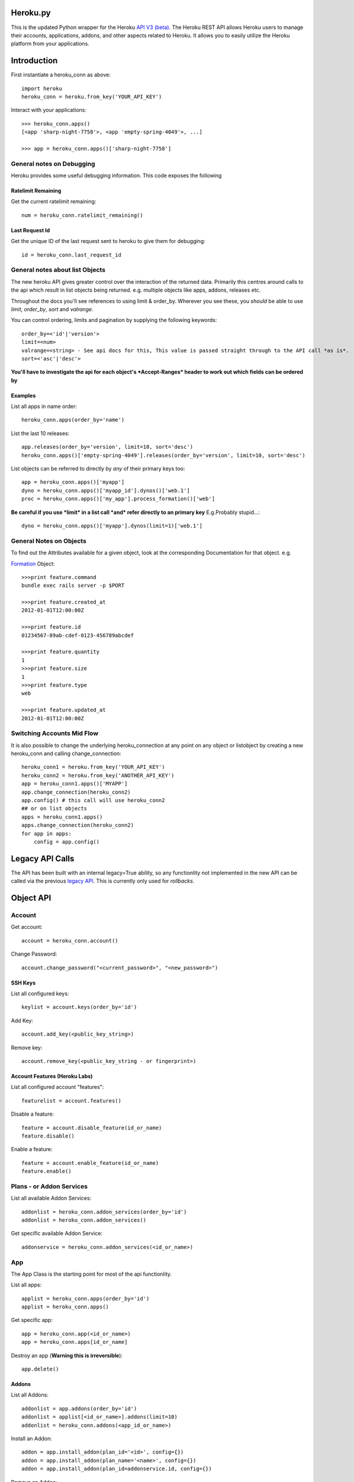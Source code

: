 Heroku.py
=========

This is the updated Python wrapper for the Heroku `API V3 (beta). <https://devcenter.heroku.com/articles/platform-api-reference>`_ 
The Heroku REST API allows Heroku users to manage their accounts, applications, addons, and
other aspects related to Heroku. It allows you to easily utilize the Heroku
platform from your applications.

Introduction
===========

First instantiate a heroku_conn as above::
    
    import heroku
    heroku_conn = heroku.from_key('YOUR_API_KEY')

Interact with your applications::

    >>> heroku_conn.apps()
    [<app 'sharp-night-7758'>, <app 'empty-spring-4049'>, ...]

    >>> app = heroku_conn.apps()['sharp-night-7758']

General notes on Debugging
--------------------------

Heroku provides some useful debugging information. This code exposes the following

Ratelimit Remaining
~~~~~~~~~~~~~~~~~~~

Get the current ratelimit remaining::

    num = heroku_conn.ratelimit_remaining()

Last Request Id
~~~~~~~~~~~~~~~

Get the unique ID of the last request sent to heroku to give them for debugging::

    id = heroku_conn.last_request_id


General notes about list Objects
--------------------------------

The new heroku API gives greater control over the interaction of the returned data. Primarily this 
centres around calls to the api which result in list objects being returned. 
e.g. multiple objects like apps, addons, releases etc.

Throughout the docs you'll see references to using limit & order_by. Wherever you see these, you *should* be able to use *limit*, *order_by*, *sort* and *valrange*.

You can control ordering, limits and pagination by supplying the following keywords::

    order_by=<'id'|'version'>  
    limit=<num>
    valrange=<string> - See api docs for this, This value is passed straight through to the API call *as is*.
    sort=<'asc'|'desc'>

**You'll have to investigate the api for each object's *Accept-Ranges* header to work out which fields can be ordered by**

Examples
~~~~~~~~

List all apps in name order::

    heroku_conn.apps(order_by='name')

List the last 10 releases::

    app.releases(order_by='version', limit=10, sort='desc')
    heroku_conn.apps()['empty-spring-4049'].releases(order_by='version', limit=10, sort='desc')


List objects can be referred to directly by *any* of their primary keys too::

    app = heroku_conn.apps()['myapp']
    dyno = heroku_conn.apps()['myapp_id'].dynos()['web.1']
    proc = heroku_conn.apps()['my_app'].process_formation()['web']

**Be careful if you use *limit* in a list call *and* refer directly to an primary key** 
E.g.Probably stupid...::

    dyno = heroku_conn.apps()['myapp'].dynos(limit=1)['web.1']
    
General Notes on Objects
------------------------

To find out the Attributes available for a given object, look at the corresponding Documentation for that object.
e.g.

`Formation <https://devcenter.heroku.com/articles/platform-api-reference#formation>`_ Object::

    >>>print feature.command
    bundle exec rails server -p $PORT
    
    >>>print feature.created_at
    2012-01-01T12:00:00Z

    >>>print feature.id
    01234567-89ab-cdef-0123-456789abcdef

    >>>print feature.quantity
    1
    >>>print feature.size
    1
    >>>print feature.type
    web

    >>>print feature.updated_at
    2012-01-01T12:00:00Z

Switching Accounts Mid Flow
---------------------------

It is also possible to change the underlying heroku_connection at any point on any object or listobject by creating a new heroku_conn and calling change_connection::
    
    heroku_conn1 = heroku.from_key('YOUR_API_KEY')
    heroku_conn2 = heroku.from_key('ANOTHER_API_KEY')
    app = heroku_conn1.apps()['MYAPP']
    app.change_connection(heroku_conn2) 
    app.config() # this call will use heroku_conn2
    ## or on list objects
    apps = heroku_conn1.apps()
    apps.change_connection(heroku_conn2)
    for app in apps:
        config = app.config()

Legacy API Calls
================

The API has been built with an internal legacy=True ability, so any functionlity not implemented in the new API can be called via the previous `legacy API <https://legacy-api-docs.herokuapp.com/>`_. This is currently only used for *rollbacks*.


Object API
==========

Account
-------

Get account::

    account = heroku_conn.account()

Change Password::

    account.change_password("<current_password>", "<new_password>")

SSH Keys
~~~~

List all configured keys::

    keylist = account.keys(order_by='id')

Add Key::

    account.add_key(<public_key_string>)

Remove key::

    account.remove_key(<public_key_string - or fingerprint>)

Account Features (Heroku Labs)
~~~~~~~~~~~~~~~~~~~~~~~~~~~~~~

List all configured account "features"::

    featurelist = account.features()

Disable a feature::

    feature = account.disable_feature(id_or_name)
    feature.disable()

Enable a feature::

    feature = account.enable_feature(id_or_name)
    feature.enable()

Plans - or Addon Services
--------------

List all available Addon Services::

    addonlist = heroku_conn.addon_services(order_by='id')
    addonlist = heroku_conn.addon_services()

Get specific available Addon Service::

    addonservice = heroku_conn.addon_services(<id_or_name>)

App
--------

The App Class is the starting point for most of the api functionlity.

List all apps::

    applist = heroku_conn.apps(order_by='id')
    applist = heroku_conn.apps()

Get specific app::

    app = heroku_conn.app(<id_or_name>)
    app = heroku_conn.apps[id_or_name]

Destroy an app (**Warning this is irreversible**)::

    app.delete()

Addons
~~~~~~

List all Addons::

    addonlist = app.addons(order_by='id')
    addonlist = applist[<id_or_name>].addons(limit=10)
    addonlist = heroku_conn.addons(<app_id_or_name>)

Install an Addon::

    addon = app.install_addon(plan_id='<id>', config={})
    addon = app.install_addon(plan_name='<name>', config={})
    addon = app.install_addon(plan_id=addonservice.id, config={})

Remove an Addon::

    addon = app.remove_addon(<id>)
    addon = app.remove_addon(addonservice.id)
    addon.delete()

Update/Upgrade an Addon::

    addon = addon.upgrade(name='<name>', config={})

App Labs/Features
~~~~~~~~~~~~~

List all features::

    appfeaturelist = app.features()
    appfeaturelist = app.labs() #nicename for features()
    appfeaturelist = app.features(order_by='id', limit=10)

Add a Feature::

    appfeature = app.enable_feature(<feature_id_or_name>)

Remove a Feature::

    appfeature = app.disable_feature(<feature_id_or_name>)

App Transfers
~~~~~~~~~~~~~

List all Transfers::

    transferlist = app.transfers()
    transferlist = app.transfers(order_by='id', limit=10)

Create a Transfer::

    transfer = app.create_transfer(id=<user_id>)
    transfer = app.create_transfer(email=<valid_email>)

Delete a Transfer::

    deletedtransfer = app.delete_transfer(<transfer_id>)
    deletedtransfer = transfer.delete()

Update a Transfer's state::

    transfer.update(state)
    transfer.update("Pending")
    transfer.update("Declined")
    transfer.update("Accepted")
    
    
Collaborators
~~~~~~~~~~~~~

List all Collaborators::

    collaboratorlist = app.collaborators()
    collaboratorlist = app.collaborators(order_by='id')

Add a Collaborator::

    collaborator = app.add_collaborator(email=<valid_email>, silent=0)
    collaborator = app.add_collaborator(id=user_id, silent=0)
    collaborator = app.add_collaborator(id=user_id, silent=1) #don't send invitation email

Remove a Collaborator::

    collaborator = app.remove_collaborator(userid_or_email)

ConfigVars
~~~~~~~~~~

Get an apps config::

    config = app.config()

Add a config Variable::

    config['New_var'] = 'new_val'

Update a config Variable::

    config['Existing_var'] = 'new_val'

Remove a config Variable::

    del config['Existing_var']
    config['Existing_var'] = None

Update Multiple config Variables::

    # newconfig will always be a new ConfigVars object representing all config values for an app
    # i.e. there won't be partial configs
    newconfig = config.update({u'TEST1': u'A1', u'TEST2': u'A2', u'TEST3': u'A3'})
    newconfig = heroku_conn.update_appconfig(<app_id_or_name>, {u'TEST1': u'A1', u'TEST2': u'A2', u'TEST3': u'A3'})
    newconfig = app.update_config({u'TEST1': u'A1', u'TEST2': u'A2', u'TEST3': u'A3'})

Check if a var exists::

    if 'KEY' in config:
        print "KEY = {0}".format(config[KEY])

Get dict of config vars::

    my_dict = config.to_dict()

Domains
~~~~~~~

Get a list of domains configured for this app::
    
    domainlist = app.domains(order_by='id')

Add a domain to this app::

    domain = app.add_domain('domain_hostname')

Remove a domain from an app::

    domain = app.remove_domain('domain_hostname')

Dynos & Process Formations
~~~~~~~~~~~~~~~~~~~~~~~~~~

Dynos
_______

Dynos represent all your running dyno processes. Use dynos to investigate whats running on your app.
Use Dynos to create one off processes/run commands.

**You don't "scale" dyno Processes. You "scale" Formation Processes. See Formations section Below**

Get a list of running dynos::

    dynolist = app.dynos()
    dynolist = app.dynos(order_by='id')

Kill a dyno::

    app.kill_dyno(<dyno_id_or_name>)
    app.dynos['run.1'].kill()
    dyno.kill()

**Restarting your dynos is achieved by killing existing dynos, and allowing heroku to auto start them. A Handy wrapper for this proceses has been provided below.**

*N.B. This will only restart Formation processes, it will not kill off other processes.*

Restart a Dyno::

    #a simple wrapper around dyno.kill() with run protection so won't kill any proc of type='run' e.g. 'run.1'
    dyno.restart()

Restart all your app's Formation configured Dyno's::

    app.restart()

Run a command without attaching to it. e.g. start a command and return the dyno object representing the command::

    dyno = app.run_command_detached('fab -l', size=1, env={'key': 'val'})
    dyno = heroku_conn.run_command_on_app(<appname>, <command>, size=1, attach=False, printout=True, env={'key': 'val'})

Run a command and attach to it, returning the commands output as a string::

    #printout  is used to control if the task should also print to STDOUT - useful for long running processes
    #size = is the processes dyno size 1X(default), 2X, 3X etc...
    #env = Envrionment variables for the dyno
    output, dyno = heroku_conn.run_command_on_app(<appname>, <command>, size=1, attach=True, printout=True, env={'key': 'val'})
    output = app.run_command('fab -l', size=1, printout=True, env={'key': 'val'})
    print output

Formations
_________

Formations represent the dynos that you have configured in your Procfile - whether they are running or not.
Use Formations to scale dynos up and down

Get a list of your configured Processes::

    proclist = app.process_formation()
    proclist = app.process_formation(order_by='id')
    proc = app.process_formation()['web']
    proc = heroku_conn.apps()['myapp'].process_formation()['web']

Scale your Procfile processes::

    app.process_formation()['web'].scale(2) # run 2 dynos
    app.process_formation()['web'].scale(0) # don't run any dynos
    proc = app.scale_formation_process(<formation_id_or_name>, <quantity>)
        
Resize your Procfile Processes::

    app.process_formation()['web'].resize(2) # for 2X
    app.process_formation()['web'].resize(1) # for 1X
    proc = app.resize_formation_process(<formation_id_or_name>, <size>)


Log Drains
~~~~~~~~~~

List all active logdrains::

    logdrainlist = app.logdrains()
    logdrainlist = app.logdrains(order_by='id')

Create a logdrain::

    loggdrain = app.create_logdrain(<url>)

Remove a logdrain::

    delete_logdrain - app.remove_logdrain(<id_or_url>)



Log Sessions
~~~~~~~~~~~~

Access the logs::

    log = heroku_conn.get_app_log(<app_id_or_name>, dyno='web.1', lines=2, source='app', timeout=False)
    log = app.get_log()
    log = app.get_log(lines=100)
    print app.get_log(dyno='web.1', lines=2, source='app')
    2011-12-21T22:53:47+00:00 heroku[web.1]: State changed from down to created
    2011-12-21T22:53:47+00:00 heroku[web.1]: State changed from created to starting


You can even stream the tail::

    #accepts the same params as above - lines|dyno|source|timeout (passed to requests)
    log = heroku_conn.stream_app_log(<app_id_or_name>, lines=1, timeout=100)
    #or
    for line in app.stream_log(lines=1):
         print line

    2011-12-21T22:53:47+00:00 heroku[web.1]: State changed from down to created
    2011-12-21T22:53:47+00:00 heroku[web.1]: State changed from created to starting

Maintenance Mode
~~~~~~~~~~~~~~~~

Enable Maintenance Mode::

    app.enable_maintenance_mode()

Disable Maintenance Mode::

    app.disable_maintenance_mode()

OAuth
~~~~~

**Not Implemented Yet**

Release
~~~~~~~

List all releases::

    releaselist = app.releases()
    releaselist = app.releases(order_by='version')

release information::

    for release in app.releases():
        print "{0}-{1} released by {2} on {3}".format(release.id, release.description, release.user.name, release.created_at)

Rollbck to a release::

    app.rollback("v{0}".format(release.version))
    app.rollback("v108")

Rename App
~~~~~~~~~~

Rename App::

    app.rename('Carrot-kettle-teapot-1898')

Customized Sessions
-------------------

Heroku.py is powered by `Requests <http://python-requests.org>`_ and supports all `customized sessions <http://www.python-requests.org/en/latest/user/advanced/#session-objects>`_:

Logging
-------

Note: logging is now achieved by the following method::


    import httplib
    httplib.HTTPConnection.debuglevel = 1

    logging.basicConfig() # you need to initialize logging, otherwise you will not see anything from requests
    logging.getLogger().setLevel(logging.INFO)
    requests_log = logging.getLogger("requests.packages.urllib3")
    requests_log.setLevel(logging.INFO)
    requests_log.propagate = True
    
    heroku_conn.ratelimit_remaining()

    >>>INFO:requests.packages.urllib3.connectionpool:Starting new HTTPS connection (1): api.heroku.com
    >>>send: 'GET /account/rate-limits HTTP/1.1\r\nHost: api.heroku.com\r\nAuthorization: Basic ZZZZZZZZZZZZZZZZZZZZZZZZZZZZZZZZZZZZZZZZZZZZZZZZZZZZZZZZZZZZZZZZZZZZZZZZZZZZZZZ=\r\nContent-Type: application/json\r\nAccept-Encoding: gzip, deflate, compress\r\nAccept: application/vnd.heroku+json; version=3\r\nUser-Agent: python-requests/1.2.3 CPython/2.7.2 Darwin/12.4.0\r\n\r\n'
    >>>reply: 'HTTP/1.1 200 OK\r\n'
    >>>header: Content-Encoding: gzip
    >>>header: Content-Type: application/json;charset=utf-8
    >>>header: Date: Thu, 05 Sep 2013 11:13:03 GMT
    >>>header: Oauth-Scope: global
    >>>header: Oauth-Scope-Accepted: global identity
    >>>header: RateLimit-Remaining: 2400
    >>>header: Request-Id: ZZZZZZ2a-b704-4bbc-bdf1-e4bc263586cb
    >>>header: Server: nginx/1.2.8
    >>>header: Status: 200 OK
    >>>header: Strict-Transport-Security: max-age=31536000
    >>>header: Vary: Accept-Encoding
    >>>header: X-Content-Type-Options: nosniff
    >>>header: X-Runtime: 0.032193391
    >>>header: Content-Length: 44
    >>>header: Connection: keep-alive



Installation
------------

To install ``heroku.py``, simply::

    $ pip install heroku

Or, if you absolutely must::

    $ easy_install heroku

But, you `really shouldn't do that <http://www.pip-installer.org/en/latest/other-tools.html#pip-compared-to-easy-install>`_.


License
-------

Copyright (c) 2013 Heroku, Inc.

Permission is hereby granted, free of charge, to any person obtaining a copy of this software and associated documentation files (the "Software"), to deal in the Software without restriction, including without limitation the rights to use, copy, modify, merge, publish, distribute, sublicense, and/or sell copies of the Software, and to permit persons to whom the Software is furnished to do so, subject to the following conditions:

The above copyright notice and this permission notice shall be included in all copies or substantial portions of the Software.

THE SOFTWARE IS PROVIDED "AS IS", WITHOUT WARRANTY OF ANY KIND, EXPRESS OR IMPLIED, INCLUDING BUT NOT LIMITED TO THE WARRANTIES OF MERCHANTABILITY, FITNESS FOR A PARTICULAR PURPOSE AND NONINFRINGEMENT. IN NO EVENT SHALL THE AUTHORS OR COPYRIGHT HOLDERS BE LIABLE FOR ANY CLAIM, DAMAGES OR OTHER LIABILITY, WHETHER IN AN ACTION OF CONTRACT, TORT OR OTHERWISE, ARISING FROM, OUT OF OR IN CONNECTION WITH THE SOFTWARE OR THE USE OR OTHER DEALINGS IN THE SOFTWARE.
